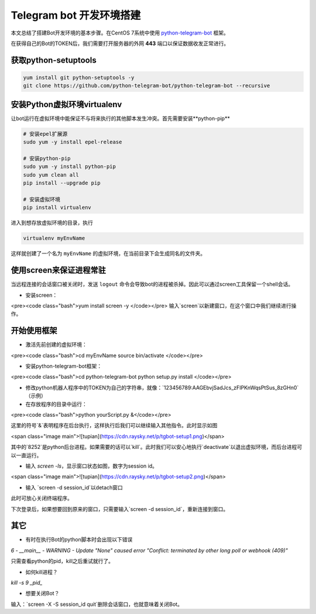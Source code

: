 =========================
Telegram bot 开发环境搭建
=========================

本文总结了搭建Bot开发环境的基本步骤。在CentOS 7系统中使用 `python-telegram-bot <https://github.com/python-telegram-bot/python-telegram-bot>`_ 框架。

在获得自己的Bot的TOKEN后，我们需要打开服务器的外网 **443** 端口以保证数据收发正常进行。

获取python-setuptools
------------------------

.. code-block:: sh

    yum install git python-setuptools -y
    git clone https://github.com/python-telegram-bot/python-telegram-bot --recursive

安装Python虚拟环境virtualenv
------------------------------

让bot运行在虚拟环境中能保证不与将来执行的其他脚本发生冲突。首先需要安装**python-pip**

.. code-block:: sh

    # 安装epel扩展源
    sudo yum -y install epel-release

    # 安装python-pip
    sudo yum -y install python-pip
    sudo yum clean all
    pip install --upgrade pip

    # 安装虚拟环境
    pip install virtualenv


进入到想存放虚拟环境的目录，执行

.. code-block:: sh

    virtualenv myEnvName

这样就创建了一个名为 ``myEnvName`` 的虚拟环境，在当前目录下会生成同名的文件夹。

使用screen来保证进程常驻
-------------------------

当远程连接的会话窗口被关闭时，发送 ``logout`` 命令会导致bot的进程被杀掉。因此可以通过screen工具保留一个shell会话。

* 安装screen：
<pre><code class="bash">yum install screen -y
</code></pre>
输入`screen`以新建窗口，在这个窗口中我们继续进行操作。

开始使用框架
-------------

* 激活先前创建的虚拟环境：
<pre><code class="bash">cd myEnvName
source bin/activate
</code></pre>

* 安装python-telegram-bot框架：
<pre><code class="bash">cd python-telegram-bot
python setup.py install
</code></pre>

* 修改python机器人程序中的TOKEN为自己的字符串，就像：`123456789:AAGEbvjSadJcs_zFIPKnWqsPtSus_8zGHn0`（示例）

* 在存放程序的目录中运行：
<pre><code class="bash">python yourScript.py &</code></pre>

这里的符号`&`表明程序在后台执行，这样执行后我们可以继续输入其他指令。此时显示如图

<span class="image main">![tupian](https://cdn.raysky.net/p/tgbot-setup1.png)</span>

其中的`8252`是python后台进程。如果需要的话可以`kill`。此时我们可以安心地执行`deactivate`以退出虚拟环境，而后台进程可以一直运行。

* 输入 `screen -ls`，显示窗口状态如图，数字为session id。

<span class="image main">![tupian](https://cdn.raysky.net/p/tgbot-setup2.png)</span>

* 输入 `screen -d session_id`以detach窗口

此时可放心关闭终端程序。

下次登录后，如果想要回到原来的窗口，只需要输入`screen -d session_id`，重新连接到窗口。

其它
--------
* 有时在执行Bot的python脚本时会出现以下错误

`6 - __main__ - WARNING - Update \"None\" caused error \"Conflict: terminated by other long poll or webhook (409)\"`

只需查看python的pid，kill之后重试就行了。

* 如何kill进程？
`kill -s 9 _pid_`

* 想要关闭Bot？
输入：`screen -X -S session_id quit`删除会话窗口，也就意味着关闭Bot。

